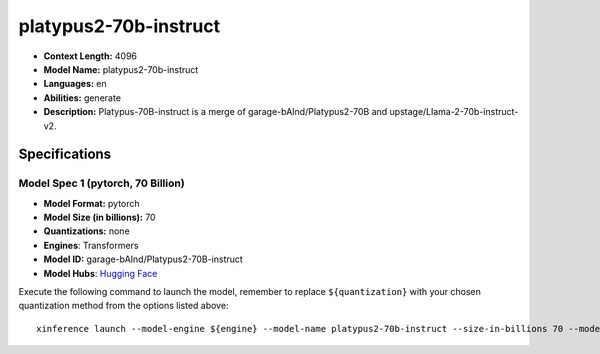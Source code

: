 .. _models_llm_platypus2-70b-instruct:

========================================
platypus2-70b-instruct
========================================

- **Context Length:** 4096
- **Model Name:** platypus2-70b-instruct
- **Languages:** en
- **Abilities:** generate
- **Description:** Platypus-70B-instruct is a merge of garage-bAInd/Platypus2-70B and upstage/Llama-2-70b-instruct-v2.

Specifications
^^^^^^^^^^^^^^


Model Spec 1 (pytorch, 70 Billion)
++++++++++++++++++++++++++++++++++++++++

- **Model Format:** pytorch
- **Model Size (in billions):** 70
- **Quantizations:** none
- **Engines**: Transformers
- **Model ID:** garage-bAInd/Platypus2-70B-instruct
- **Model Hubs**:  `Hugging Face <https://huggingface.co/garage-bAInd/Platypus2-70B-instruct>`__

Execute the following command to launch the model, remember to replace ``${quantization}`` with your
chosen quantization method from the options listed above::

   xinference launch --model-engine ${engine} --model-name platypus2-70b-instruct --size-in-billions 70 --model-format pytorch --quantization ${quantization}

